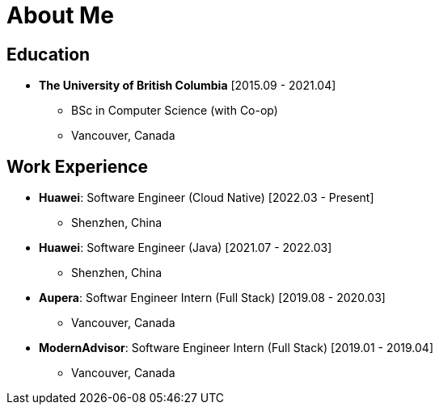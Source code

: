 = About Me

== Education

* *The University of British Columbia* [2015.09 - 2021.04]
** BSc in Computer Science (with Co-op)
** Vancouver, Canada

== Work Experience


* *Huawei*: Software Engineer (Cloud Native) [2022.03 - Present]
** Shenzhen, China
* *Huawei*: Software Engineer (Java) [2021.07 - 2022.03]
** Shenzhen, China
* *Aupera*: Softwar Engineer Intern (Full Stack) [2019.08 - 2020.03]
** Vancouver, Canada
* *ModernAdvisor*: Software Engineer Intern (Full Stack) [2019.01 - 2019.04]
** Vancouver, Canada
